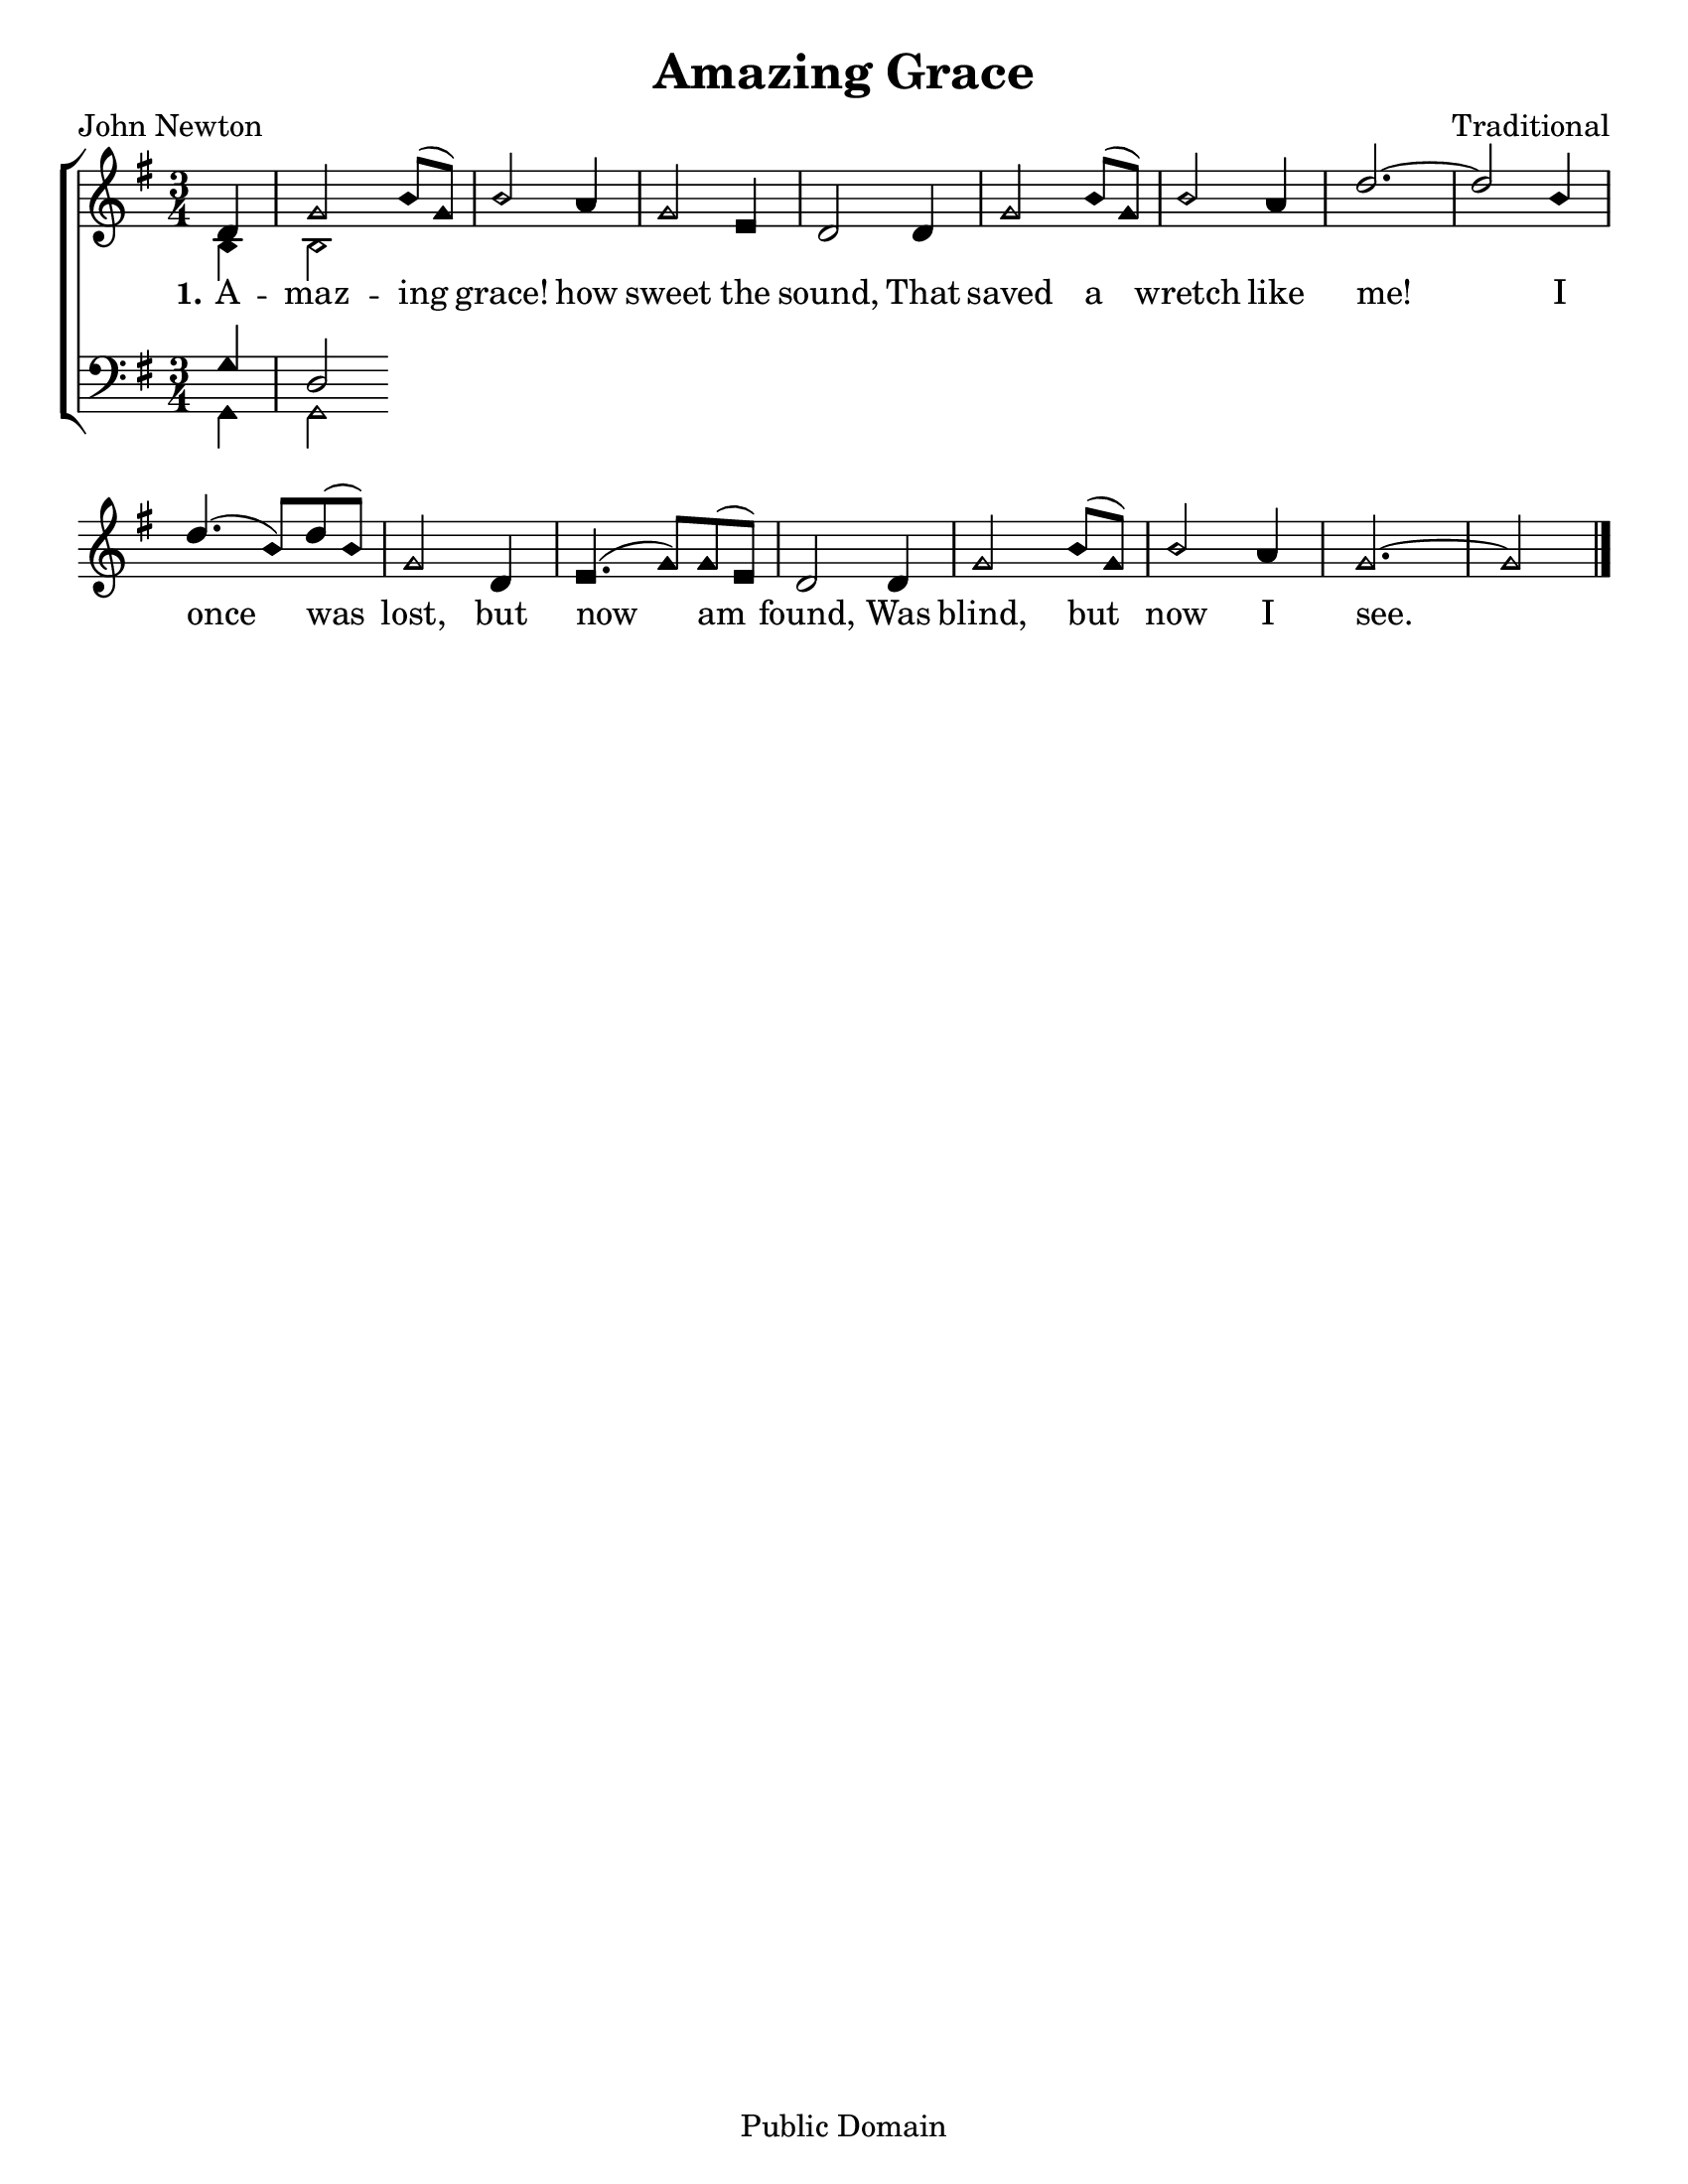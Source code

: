 \version "2.18.2"

\header {
 	title = "Amazing Grace"
 	composer = "Traditional"
 	poet = "John Newton"
	copyright= \markup { "Public Domain" }
	tagline = ""
}


\paper {
	#(set-paper-size "letter")
	indent = 0
  	page-count = #1
}


global = {
 	\key g \major
 	\time 3/4
	\aikenHeads
  	\large
  	\override Score.BarNumber.break-visibility = ##(#f #f #f)
 	\set Staff.midiMaximumVolume = #1.0
 	\partial 4
}


lead = {
	\set Staff.midiMinimumVolume = #3.0
}


soprano = \relative c'' {
 	\global
	d,4 g2 b8( g) b2 a4 g2 e4 d2
	d4 g2 b8( g) b2 a4 d2.~ d2
	b4 d4.( b8) d( b) g2 d4 e4.( g8) g( e) d2
	d4 g2 b8( g) b2 a4 g2.~ g2
	\bar "|."
}


alto = \relative c' {
	\global
	b4 b2
}


tenor = \relative c' {
	\global
	\clef "bass"
	g4 d2
}


bass = \relative c {
	\global
	\clef "bass"
	g4 g2
}


verseOne = \lyricmode {
	\set stanza = "1."
	A -- maz -- ing grace! how sweet the sound,
	That saved a wretch like me!
	I once was lost, but now am found,
	Was blind, but now I see.
}


verseTwo = \lyricmode {
	\set stanza = "2."
}


verseThree = \lyricmode {
	\set stanza = "3."
}


\score{
	\new ChoirStaff <<
		\new Staff \with {midiInstrument = #"acoustic grand"} <<
			\new Voice = "soprano" {\voiceOne \soprano}
			\new Voice = "alto" {\voiceTwo \alto}
		>>
		
		\new Lyrics {
			\lyricsto "soprano" \verseOne
		}
		\new Lyrics {
			\lyricsto "soprano" \verseTwo
		}
		\new Lyrics {
			\lyricsto "soprano" \verseThree
		}
		
		\new Staff  \with {midiInstrument = #"acoustic grand"}<<
			\new Voice = "tenor" {\voiceThree \tenor}
			\new Voice = "bass" {\voiceFour \bass}
		>>
		
	>>
	
	\layout{}
	\midi{
		\tempo 4 = 88
	}
}
